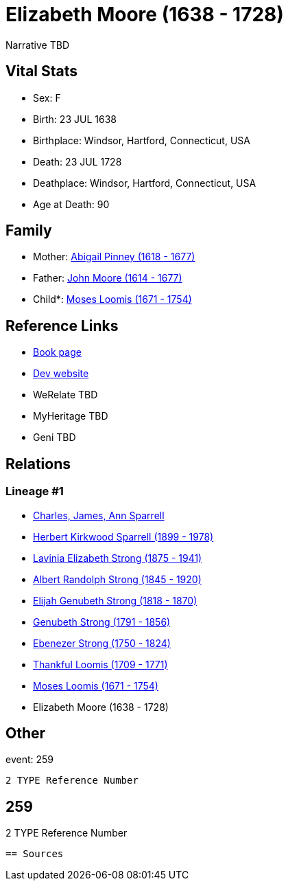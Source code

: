 = Elizabeth Moore (1638 - 1728)

Narrative TBD


== Vital Stats


* Sex: F
* Birth: 23 JUL 1638
* Birthplace: Windsor, Hartford, Connecticut, USA
* Death: 23 JUL 1728
* Deathplace: Windsor, Hartford, Connecticut, USA
* Age at Death: 90


== Family
* Mother: https://github.com/sparrell/cfs_ancestors/blob/main/Vol_02_Ships/V2_C5_Ancestors/gen10/gen10.PMPPPPMPMM.Abigail_Pinney[Abigail Pinney (1618 - 1677)]


* Father: https://github.com/sparrell/cfs_ancestors/blob/main/Vol_02_Ships/V2_C5_Ancestors/gen10/gen10.PMPPPPMPMP.John_Moore[John Moore (1614 - 1677)]

* Child*: https://github.com/sparrell/cfs_ancestors/blob/main/Vol_02_Ships/V2_C5_Ancestors/gen8/gen8.PMPPPPMP.Moses_Loomis[Moses Loomis (1671 - 1754)]



== Reference Links
* https://github.com/sparrell/cfs_ancestors/blob/main/Vol_02_Ships/V2_C5_Ancestors/gen9/gen9.PMPPPPMPM.Elizabeth_Moore[Book page]
* https://cfsjksas.gigalixirapp.com/person?p=p0239[Dev website]
* WeRelate TBD
* MyHeritage TBD
* Geni TBD

== Relations
=== Lineage #1
* https://github.com/spoarrell/cfs_ancestors/tree/main/Vol_02_Ships/V2_C1_Principals/0_intro_principals.adoc[Charles, James, Ann Sparrell]
* https://github.com/sparrell/cfs_ancestors/blob/main/Vol_02_Ships/V2_C5_Ancestors/gen1/gen1.P.Herbert_Kirkwood_Sparrell[Herbert Kirkwood Sparrell (1899 - 1978)]

* https://github.com/sparrell/cfs_ancestors/blob/main/Vol_02_Ships/V2_C5_Ancestors/gen2/gen2.PM.Lavinia_Elizabeth_Strong[Lavinia Elizabeth Strong (1875 - 1941)]

* https://github.com/sparrell/cfs_ancestors/blob/main/Vol_02_Ships/V2_C5_Ancestors/gen3/gen3.PMP.Albert_Randolph_Strong[Albert Randolph Strong (1845 - 1920)]

* https://github.com/sparrell/cfs_ancestors/blob/main/Vol_02_Ships/V2_C5_Ancestors/gen4/gen4.PMPP.Elijah_Genubeth_Strong[Elijah Genubeth Strong (1818 - 1870)]

* https://github.com/sparrell/cfs_ancestors/blob/main/Vol_02_Ships/V2_C5_Ancestors/gen5/gen5.PMPPP.Genubeth_Strong[Genubeth Strong (1791 - 1856)]

* https://github.com/sparrell/cfs_ancestors/blob/main/Vol_02_Ships/V2_C5_Ancestors/gen6/gen6.PMPPPP.Ebenezer_Strong[Ebenezer Strong (1750 - 1824)]

* https://github.com/sparrell/cfs_ancestors/blob/main/Vol_02_Ships/V2_C5_Ancestors/gen7/gen7.PMPPPPM.Thankful_Loomis[Thankful Loomis (1709 - 1771)]

* https://github.com/sparrell/cfs_ancestors/blob/main/Vol_02_Ships/V2_C5_Ancestors/gen8/gen8.PMPPPPMP.Moses_Loomis[Moses Loomis (1671 - 1754)]

* Elizabeth Moore (1638 - 1728)


== Other
event:  259
----
2 TYPE Reference Number
----
 259
----
2 TYPE Reference Number
----


== Sources
